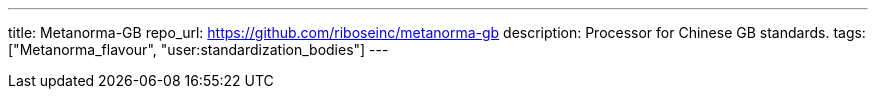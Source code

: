 ---
title: Metanorma-GB
repo_url: https://github.com/riboseinc/metanorma-gb
description: Processor for Chinese GB standards.
tags: ["Metanorma_flavour", "user:standardization_bodies"]
---
